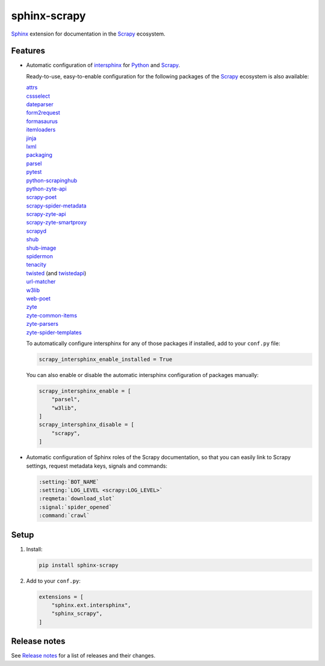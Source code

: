 =============
sphinx-scrapy
=============

|version| |python_version|

.. |version| image:: https://img.shields.io/pypi/v/sphinx-scrapy.svg
   :target: https://pypi.org/pypi/sphinx-scrapy
   :alt: PyPI version

.. |python_version| image:: https://img.shields.io/pypi/pyversions/sphinx-scrapy.svg
   :target: https://pypi.org/pypi/sphinx-scrapy
   :alt: Supported Python versions

Sphinx_ extension for documentation in the Scrapy_ ecosystem.

.. _Sphinx: https://www.sphinx-doc.org/
.. _Scrapy: https://scrapy.org/


Features
========

-   Automatic configuration of intersphinx_ for Python_ and Scrapy_.

    Ready-to-use, easy-to-enable configuration for the following packages of
    the Scrapy_ ecosystem is also available:

    .. _intersphinx: https://www.sphinx-doc.org/en/master/usage/extensions/intersphinx.html
    .. _Python: https://docs.python.org/

    | `attrs <https://www.attrs.org/en/stable/>`_
    | `cssselect <https://cssselect.readthedocs.io/en/latest>`_
    | `dateparser <https://dateparser.readthedocs.io/en/latest/>`_
    | `form2request <https://form2request.readthedocs.io/en/latest/>`_
    | `formasaurus <https://formasaurus.readthedocs.io/en/latest/>`_
    | `itemloaders <https://itemloaders.readthedocs.io/en/latest/>`_
    | `jinja <https://jinja.palletsprojects.com/en/latest/>`_
    | `lxml <https://lxml.de/apidoc/>`_
    | `packaging <https://packaging.pypa.io/en/stable/>`_
    | `parsel <https://parsel.readthedocs.io/en/latest/>`_
    | `pytest <https://docs.pytest.org/en/stable/>`_
    | `python-scrapinghub <https://python-scrapinghub.readthedocs.io/en/latest/>`_
    | `python-zyte-api <https://python-zyte-api.readthedocs.io/en/stable/>`_
    | `scrapy-poet <https://scrapy-poet.readthedocs.io/en/stable/>`_
    | `scrapy-spider-metadata <https://scrapy-spider-metadata.readthedocs.io/en/latest/>`_
    | `scrapy-zyte-api <https://scrapy-zyte-api.readthedocs.io/en/latest/>`_
    | `scrapy-zyte-smartproxy <https://scrapy-zyte-smartproxy.readthedocs.io/en/latest/>`_
    | `scrapyd <https://scrapyd.readthedocs.io/en/latest/>`_
    | `shub <https://shub.readthedocs.io/en/latest/>`_
    | `shub-image <https://shub-image.readthedocs.io/en/latest/>`_
    | `spidermon <https://spidermon.readthedocs.io/en/latest/>`_
    | `tenacity <https://tenacity.readthedocs.io/en/latest>`_
    | `twisted <https://docs.twisted.org/en/stable/>`_ (and `twistedapi <https://docs.twisted.org/en/stable/api/>`_)
    | `url-matcher <https://url-matcher.readthedocs.io/en/stable/>`_
    | `w3lib <https://w3lib.readthedocs.io/en/latest/>`_
    | `web-poet <https://web-poet.readthedocs.io/en/stable/>`_
    | `zyte <https://docs.zyte.com>`_
    | `zyte-common-items <https://zyte-common-items.readthedocs.io/en/latest>`_
    | `zyte-parsers <https://zyte-parsers.readthedocs.io/en/latest/>`_
    | `zyte-spider-templates <https://zyte-spider-templates.readthedocs.io/en/latest>`_

    To automatically configure intersphinx for any of those packages if
    installed, add to your ``conf.py`` file:

    .. code-block:: python

        scrapy_intersphinx_enable_installed = True

    You can also enable or disable the automatic intersphinx configuration of
    packages manually:

    .. code-block:: python

        scrapy_intersphinx_enable = [
            "parsel",
            "w3lib",
        ]
        scrapy_intersphinx_disable = [
            "scrapy",
        ]

-   Automatic configuration of Sphinx roles of the Scrapy documentation, so
    that you can easily link to Scrapy settings, request metadata keys, signals
    and commands:

    .. code-block:: rst

        :setting:`BOT_NAME`
        :setting:`LOG_LEVEL <scrapy:LOG_LEVEL>`
        :reqmeta:`download_slot`
        :signal:`spider_opened`
        :command:`crawl`


Setup
=====

#.  Install:

    .. code-block:: shell

        pip install sphinx-scrapy

#.  Add to your ``conf.py``:

    .. code-block:: python

        extensions = [
            "sphinx.ext.intersphinx",
            "sphinx_scrapy",
        ]


Release notes
=============

See `Release notes`_ for a list of releases and their changes.

.. _Release notes: https://github.com/scrapy/sphinx-scrapy/blob/main/CHANGES.rst
